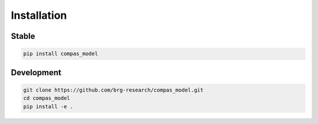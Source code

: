 ********************************************************************************
Installation
********************************************************************************

Stable
======

.. code-block:: bash

    pip install compas_model


Development
===========

.. code-block:: bash

    git clone https://github.com/brg-research/compas_model.git
    cd compas_model
    pip install -e .
